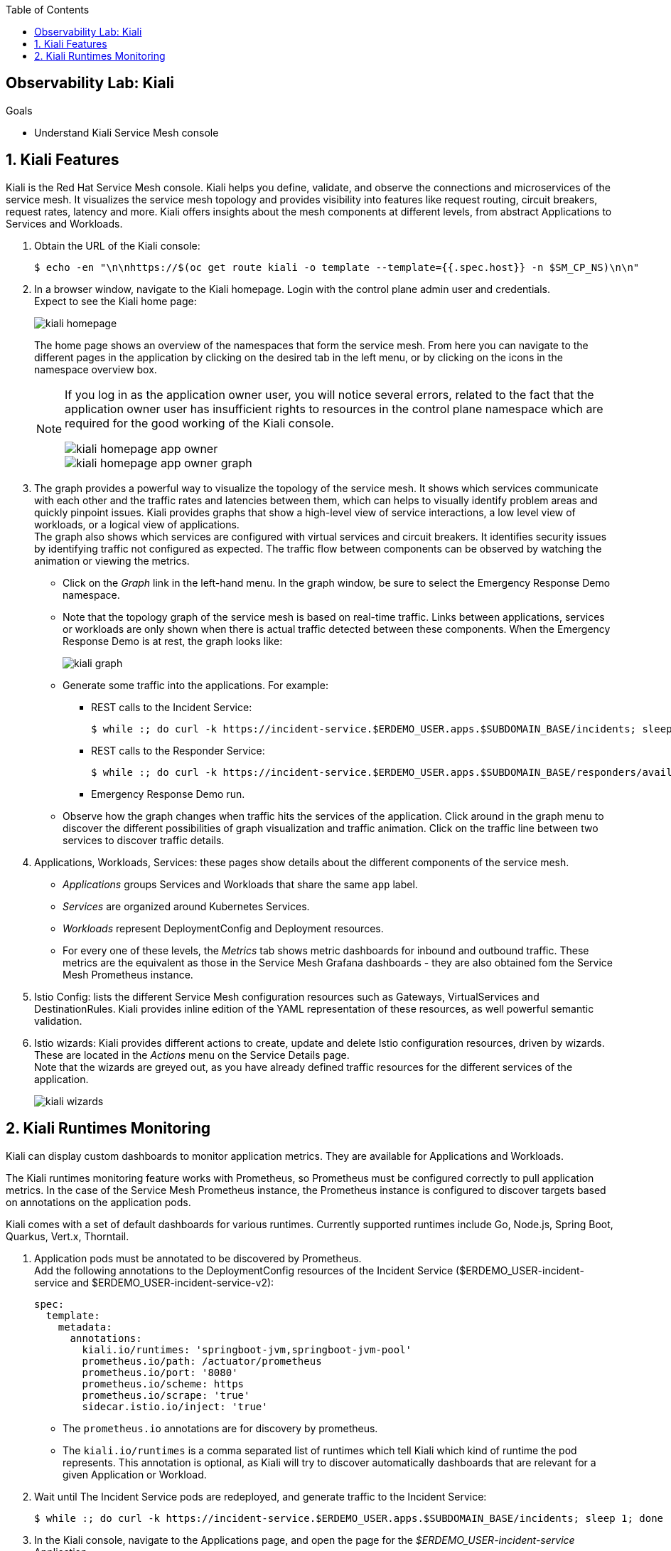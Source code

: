 :noaudio:
:scrollbar:
:toc2:
:linkattrs:
:data-uri:

== Observability Lab: Kiali

.Goals
* Understand Kiali Service Mesh console

:numbered:

== Kiali Features

Kiali is the Red Hat Service Mesh console. Kiali helps you define, validate, and observe the connections and microservices of the service mesh. It visualizes the service mesh topology and provides visibility into features like request routing, circuit breakers, request rates, latency and more. Kiali offers insights about the mesh components at different levels, from abstract Applications to Services and Workloads.

. Obtain the URL of the Kiali console:
+
----
$ echo -en "\n\nhttps://$(oc get route kiali -o template --template={{.spec.host}} -n $SM_CP_NS)\n\n"
----
. In a browser window, navigate to the Kiali homepage. Login with the control plane admin user and credentials. +
Expect to see the Kiali home page:
+
image::images/kiali-homepage.png[]
+
The home page shows an overview of the namespaces that form the service mesh. From here you can navigate to the different pages in the application by clicking on the desired tab in the left menu, or by clicking on the icons in the namespace overview box.
+
[NOTE] 
====
If you log in as the application owner user, you will notice several errors, related to the fact that the application owner user has insufficient rights to resources in the control plane namespace which are required for the good working of the Kiali console. 

image::images/kiali-homepage-app-owner.png[]
image::images/kiali-homepage-app-owner-graph.png[]
====

. The graph provides a powerful way to visualize the topology of the service mesh. It shows which services communicate with each other and the traffic rates and latencies between them, which can  helps to visually identify problem areas and quickly pinpoint issues. Kiali provides graphs that show a high-level view of service interactions, a low level view of workloads, or a logical view of applications. +
The graph also shows which services are configured with virtual services and circuit breakers. It identifies security issues by identifying traffic not configured as expected. The traffic flow between components can be observed by watching the animation or viewing the metrics.
* Click on the _Graph_ link in the left-hand menu. In the graph window, be sure to select the Emergency Response Demo namespace.
* Note that the topology graph of the service mesh is based on real-time traffic. Links between applications, services or workloads are only shown when there is actual traffic detected between these components. When the Emergency Response Demo is at rest, the graph looks like:
+
image::images/kiali-graph.png[]
* Generate some traffic into the applications. For example:
** REST calls to the Incident Service:
+
----
$ while :; do curl -k https://incident-service.$ERDEMO_USER.apps.$SUBDOMAIN_BASE/incidents; sleep 1; done
----
** REST calls to the Responder Service:
+
----
$ while :; do curl -k https://incident-service.$ERDEMO_USER.apps.$SUBDOMAIN_BASE/responders/available; sleep 1; done
----
** Emergency Response Demo run.
* Observe how the graph changes when traffic hits the services of the application. Click around in the graph menu to discover the different possibilities of graph visualization and traffic animation. Click on the traffic line between two services to discover traffic details.

. Applications, Workloads, Services: these pages show details about the different components of the service mesh.
* _Applications_ groups Services and Workloads that share the same `app` label.
* _Services_ are organized around Kubernetes Services.
* _Workloads_ represent DeploymentConfig and Deployment resources.
* For every one of these levels, the _Metrics_ tab shows metric dashboards for inbound and outbound traffic. These metrics are the equivalent as those in the Service Mesh Grafana dashboards - they are also obtained fom the Service Mesh Prometheus instance.

. Istio Config: lists the different Service Mesh configuration resources such as Gateways, VirtualServices and DestinationRules. Kiali provides inline edition of the YAML representation of these resources, as well powerful semantic validation.

. Istio wizards: Kiali provides different actions to create, update and delete Istio configuration resources, driven by wizards. These are located in the _Actions_ menu on the Service Details page. +
Note that the wizards are greyed out, as you have already defined traffic resources for the different services of the application.
+
image::images/kiali-wizards.png[]

== Kiali Runtimes Monitoring

Kiali can display custom dashboards to monitor application metrics. They are available for Applications and Workloads.

The Kiali runtimes monitoring feature works with Prometheus, so Prometheus must be configured correctly to pull application metrics. In the case of the Service Mesh Prometheus instance, the Prometheus instance is configured to discover targets based on annotations on the application pods.

Kiali comes with a set of default dashboards for various runtimes. Currently supported runtimes include Go, Node.js, Spring Boot, Quarkus, Vert.x, Thorntail. 

. Application pods must be annotated to be discovered by Prometheus. +
Add the following annotations to the DeploymentConfig resources of the Incident Service ($ERDEMO_USER-incident-service and $ERDEMO_USER-incident-service-v2):
+
----
spec:
  template:
    metadata:
      annotations:
        kiali.io/runtimes: 'springboot-jvm,springboot-jvm-pool'
        prometheus.io/path: /actuator/prometheus
        prometheus.io/port: '8080'
        prometheus.io/scheme: https
        prometheus.io/scrape: 'true'
        sidecar.istio.io/inject: 'true'
----
+
* The `prometheus.io` annotations are for discovery by prometheus.
* The `kiali.io/runtimes` is a comma separated list of runtimes which tell Kiali which kind of runtime the pod represents. This annotation is optional, as Kiali will try to discover automatically dashboards that are relevant for a given Application or Workload.
. Wait until The Incident Service pods are redeployed, and generate traffic to the Incident Service:
+
----
$ while :; do curl -k https://incident-service.$ERDEMO_USER.apps.$SUBDOMAIN_BASE/incidents; sleep 1; done
----
. In the Kiali console, navigate to the Applications page, and open the page for the _$ERDEMO_USER-incident-service_ Application. +
Note that the page shows two extra tabs, for _JVM Metrics_ and _JVM Pool Metrics_.
+
image::images/kiali-runtimes-metrics.png[]
. Navigate to the Workloads page, and select the _$ERDEMO_USER-incident-service_ or _$ERDEMO_USER-incident-service-v2_ workload. Note here as well the application metric dashboards.
+
image::images/kiali-runtimes-metrics-2.png[]